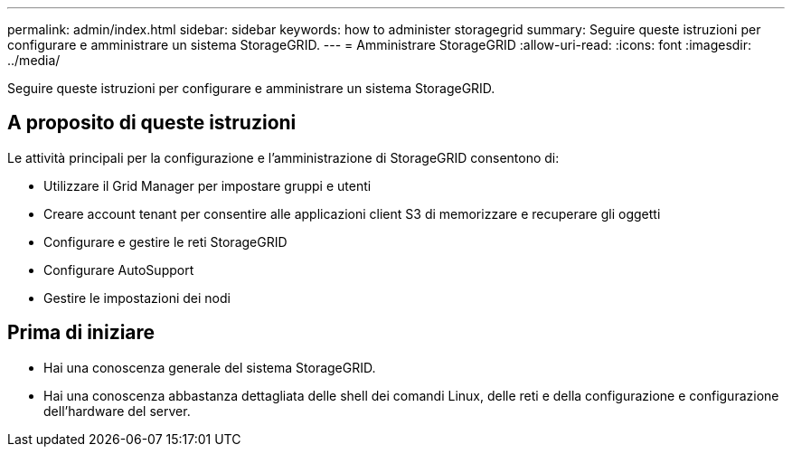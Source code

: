 ---
permalink: admin/index.html 
sidebar: sidebar 
keywords: how to administer storagegrid 
summary: Seguire queste istruzioni per configurare e amministrare un sistema StorageGRID. 
---
= Amministrare StorageGRID
:allow-uri-read: 
:icons: font
:imagesdir: ../media/


[role="lead"]
Seguire queste istruzioni per configurare e amministrare un sistema StorageGRID.



== A proposito di queste istruzioni

Le attività principali per la configurazione e l'amministrazione di StorageGRID consentono di:

* Utilizzare il Grid Manager per impostare gruppi e utenti
* Creare account tenant per consentire alle applicazioni client S3 di memorizzare e recuperare gli oggetti
* Configurare e gestire le reti StorageGRID
* Configurare AutoSupport
* Gestire le impostazioni dei nodi




== Prima di iniziare

* Hai una conoscenza generale del sistema StorageGRID.
* Hai una conoscenza abbastanza dettagliata delle shell dei comandi Linux, delle reti e della configurazione e configurazione dell'hardware del server.

